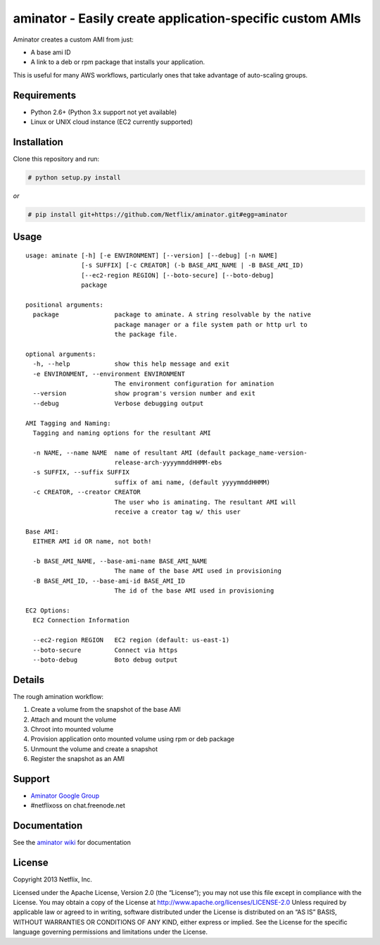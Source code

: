 aminator - Easily create application-specific custom AMIs
=========================================

Aminator creates a custom AMI from just:

* A base ami ID 
* A link to a deb or rpm package that installs your application.

This is useful for many AWS workflows, particularly ones that take advantage of auto-scaling groups.

Requirements
------------

* Python 2.6+ (Python 3.x support not yet available)
* Linux or UNIX cloud instance (EC2 currently supported)

Installation
------------
Clone this repository and run:

.. code-block:: bash

    # python setup.py install

*or*

.. code-block:: bash

    # pip install git+https://github.com/Netflix/aminator.git#egg=aminator

Usage
-----
::

    usage: aminate [-h] [-e ENVIRONMENT] [--version] [--debug] [-n NAME]
                   [-s SUFFIX] [-c CREATOR] (-b BASE_AMI_NAME | -B BASE_AMI_ID)
                   [--ec2-region REGION] [--boto-secure] [--boto-debug]
                   package

    positional arguments:
      package               package to aminate. A string resolvable by the native
                            package manager or a file system path or http url to
                            the package file.

    optional arguments:
      -h, --help            show this help message and exit
      -e ENVIRONMENT, --environment ENVIRONMENT
                            The environment configuration for amination
      --version             show program's version number and exit
      --debug               Verbose debugging output

    AMI Tagging and Naming:
      Tagging and naming options for the resultant AMI

      -n NAME, --name NAME  name of resultant AMI (default package_name-version-
                            release-arch-yyyymmddHHMM-ebs
      -s SUFFIX, --suffix SUFFIX
                            suffix of ami name, (default yyyymmddHHMM)
      -c CREATOR, --creator CREATOR
                            The user who is aminating. The resultant AMI will
                            receive a creator tag w/ this user

    Base AMI:
      EITHER AMI id OR name, not both!

      -b BASE_AMI_NAME, --base-ami-name BASE_AMI_NAME
                            The name of the base AMI used in provisioning
      -B BASE_AMI_ID, --base-ami-id BASE_AMI_ID
                            The id of the base AMI used in provisioning

    EC2 Options:
      EC2 Connection Information

      --ec2-region REGION   EC2 region (default: us-east-1)
      --boto-secure         Connect via https
      --boto-debug          Boto debug output

Details
-------
The rough amination workflow:

#. Create a volume from the snapshot of the base AMI
#. Attach and mount the volume
#. Chroot into mounted volume
#. Provision application onto mounted volume using rpm or deb package
#. Unmount the volume and create a snapshot
#. Register the snapshot as an AMI

Support
-------
* `Aminator Google Group <http://groups.google.com/group/Aminator>`_
* #netflixoss on chat.freenode.net

Documentation
-------------
See the `aminator wiki <https://github.com/Netflix/aminator/wiki>`_ for documentation


License
-------
Copyright 2013 Netflix, Inc.

Licensed under the Apache License, Version 2.0 (the “License”); you may not use this file except in compliance with the License. You may obtain a copy of the License at
http://www.apache.org/licenses/LICENSE-2.0 Unless required by applicable law or agreed to in writing, software distributed under the License is distributed on an “AS IS” BASIS, WITHOUT WARRANTIES OR CONDITIONS OF ANY KIND, either express or implied. See the License for the specific language governing permissions and limitations under the License.
